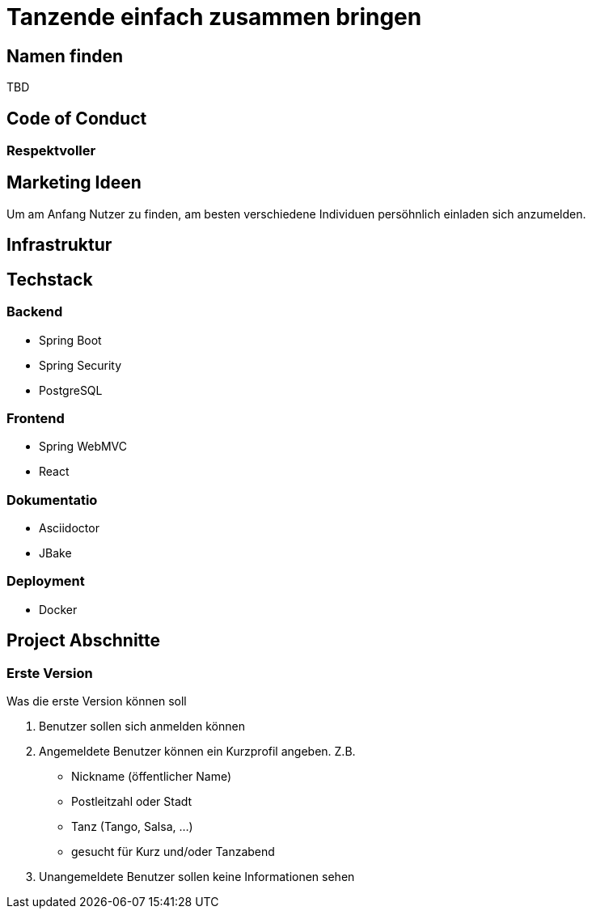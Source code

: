 # Tanzende einfach zusammen bringen
:jbake-type: post
:jbake-status: published
:jbake-tags: blog, asciidoc
:idprefix:


## Namen finden
TBD

## Code of Conduct

### Respektvoller

## Marketing Ideen

Um am Anfang Nutzer zu finden, am besten verschiedene Individuen
persöhnlich einladen sich anzumelden.

## Infrastruktur

## Techstack

### Backend
 * Spring Boot
 * Spring Security
 * PostgreSQL

### Frontend
 * Spring WebMVC
 * React

### Dokumentatio
 * Asciidoctor
 * JBake


### Deployment
 * Docker



## Project Abschnitte

### Erste Version
Was die erste Version können soll

 . Benutzer sollen sich anmelden können
 . Angemeldete Benutzer können ein Kurzprofil angeben. Z.B.
    * Nickname (öffentlicher Name)
    * Postleitzahl oder Stadt
    * Tanz (Tango, Salsa, ...)
    * gesucht für Kurz und/oder Tanzabend
 . Unangemeldete Benutzer sollen keine Informationen sehen
